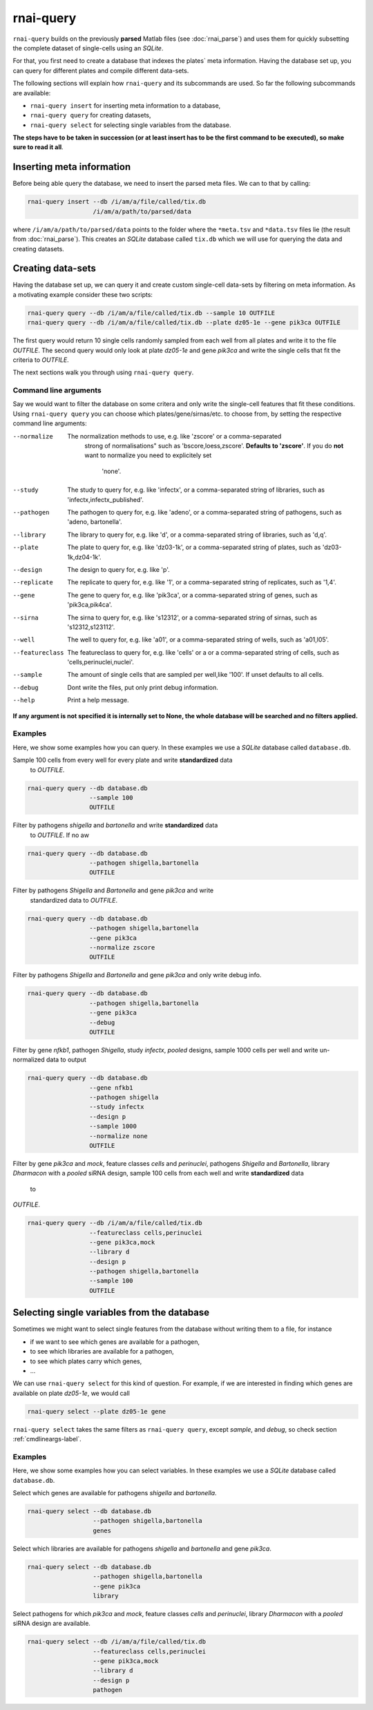 rnai-query
----------

``rnai-query`` builds on the previously **parsed** Matlab files (see
:doc:`rnai_parse`) and uses them for quickly subsetting the complete dataset
of single-cells using an *SQLite*.

For that, you first need to create a database that indexes the plates` meta
information. Having the database set up, you can query for different plates
and compile different data-sets.

The following sections will explain how ``rnai-query`` and its subcommands
are used. So far the following subcommands are available:

* ``rnai-query insert`` for inserting meta information to a database,
* ``rnai-query query`` for creating datasets,
* ``rnai-query select`` for selecting single variables from the database.

**The steps have to be taken in succession (or at least insert has to be the first command to be executed), so make sure to read it all**.


Inserting meta information
..........................

Before being able query the database, we need to insert the parsed meta files.
We can to that by calling:

.. code-block:: bash

  rnai-query insert --db /i/am/a/file/called/tix.db
                    /i/am/a/path/to/parsed/data

where ``/i/am/a/path/to/parsed/data`` points to the folder where the ``*meta.tsv``
and ``*data.tsv`` files lie (the result from :doc:`rnai_parse`).
This creates an *SQLite* database called ``tix.db`` which we will use for
querying the data and creating datasets.


Creating data-sets
..................

Having the database set up, we can query it and create custom
single-cell data-sets by filtering on meta information. As a motivating
example consider these two scripts:

.. code-block:: bash

  rnai-query query --db /i/am/a/file/called/tix.db --sample 10 OUTFILE
  rnai-query query --db /i/am/a/file/called/tix.db --plate dz05-1e --gene pik3ca OUTFILE

The first query would return 10 single cells randomly sampled from each well
from all plates and write it to the file `OUTFILE`. The second query would
only look at plate *dz05-1e* and gene *pik3ca* and write the single cells
that fit the criteria to `OUTFILE`.

The next sections walk you through using ``rnai-query query``.


.. _cmdlineargs-label:

Command line arguments
======================

Say we would want to filter the database on some critera and only write the
single-cell features that fit these conditions. Using ``rnai-query query`` you
can choose which plates/gene/sirnas/etc. to choose from, by setting the
respective command line arguments:

--normalize
    The normalization methods to use, e.g. like 'zscore' or a comma-separated
     strong of normalisations" such as 'bscore,loess,zscore'.
     **Defaults to
     'zscore'**. If you do **not** want to normalize you need to explicitely set
      'none'.

--study
    The study to query for, e.g. like 'infectx', or a comma-separated string
    of libraries, such as 'infectx,infectx_published'.

--pathogen
    The pathogen to query for, e.g. like 'adeno', or a comma-separated string of pathogens, such as 'adeno, bartonella'.

--library
    The library to query for, e.g. like 'd', or a comma-separated string of libraries, such as 'd,q'.

--plate
    The plate to query for, e.g. like 'dz03-1k', or a comma-separated string of plates, such as 'dz03-1k,dz04-1k'.

--design
     The design to query for, e.g. like 'p'.

--replicate
    The replicate to query for, e.g. like '1', or a comma-separated string of replicates, such as '1,4'.

--gene
    The gene to query for, e.g. like 'pik3ca', or a comma-separated string of genes, such as 'pik3ca,pik4ca'.

--sirna
    The sirna to query for, e.g. like 's12312', or a comma-separated string of sirnas, such as 's12312,s123112'.

--well
     The well to query for, e.g. like 'a01', or a comma-separated string of wells, such as 'a01,l05'.

--featureclass
    The featureclass to query for, e.g. like 'cells' or a or a comma-separated string of cells, such as 'cells,perinuclei,nuclei'.

--sample
     The amount of single cells that are sampled per well,like '100'. If unset defaults to all cells.

--debug
    Dont write the files, put only print debug information.

--help
    Print a help message.


**If any argument is not specified it is internally set to None, the whole database will be searched and no filters applied.**


Examples
========

Here, we show some examples how you can query. In these examples we use a
*SQLite* database called ``database.db``.


Sample 100 cells from every well for every plate and write **standardized** data
 to *OUTFILE*.

.. code-block:: bash

  rnai-query query --db database.db
                   --sample 100
                   OUTFILE


Filter by pathogens *shigella* and *bartonella* and write **standardized** data
 to *OUTFILE*. If no aw

.. code-block:: bash

  rnai-query query --db database.db
                   --pathogen shigella,bartonella
                   OUTFILE


Filter by pathogens *Shigella* and *Bartonella* and gene *pik3ca* and write
 standardized data to *OUTFILE*.

.. code-block:: bash

  rnai-query query --db database.db
                   --pathogen shigella,bartonella
                   --gene pik3ca
                   --normalize zscore
                   OUTFILE


Filter by pathogens *Shigella* and *Bartonella* and gene *pik3ca* and only
write debug info.

.. code-block:: bash

  rnai-query query --db database.db
                   --pathogen shigella,bartonella
                   --gene pik3ca
                   --debug
                   OUTFILE


Filter by gene *nfkb1*, pathogen *Shigella*, study *infectx*, *pooled*
designs, sample 1000 cells per well and write un-normalized data to output

.. code-block:: bash

  rnai-query query --db database.db
                   --gene nfkb1
                   --pathogen shigella
                   --study infectx
                   --design p
                   --sample 1000
                   --normalize none
                   OUTFILE


Filter by gene *pik3ca* and *mock*, feature classes *cells* and *perinuclei*,
pathogens *Shigella* and *Bartonella*, library *Dharmacon* with a *pooled*
siRNA design, sample 100 cells from each well and write **standardized** data
 to
*OUTFILE*.

.. code-block:: bash

  rnai-query query --db /i/am/a/file/called/tix.db
                   --featureclass cells,perinuclei
                   --gene pik3ca,mock
                   --library d
                   --design p
                   --pathogen shigella,bartonella
                   --sample 100
                   OUTFILE


Selecting single variables from the database
............................................

Sometimes we might want to select single features from the database without
writing them to a file, for instance

* if we want to see which genes are available for a pathogen,
* to see which libraries are available for a pathogen,
* to see which plates carry which genes,
* ...

We can use ``rnai-query select`` for this kind of question. For example, if
we are interested in finding which genes are available on plate *dz05-1e*, we
would call

.. code-block:: bash

   rnai-query select --plate dz05-1e gene

``rnai-query select`` takes the same filters as ``rnai-query query``, except
*sample*, and *debug*, so check section :ref:`cmdlineargs-label`.


Examples
========

Here, we show some examples how you can select variables. In these examples we
use a *SQLite* database called ``database.db``.


Select which genes are available for pathogens *shigella* and *bartonella*.

.. code-block:: bash

  rnai-query select --db database.db
                    --pathogen shigella,bartonella
                    genes


Select which libraries are available for pathogens *shigella* and
*bartonella* and gene *pik3ca*.

.. code-block:: bash

  rnai-query select --db database.db
                    --pathogen shigella,bartonella
                    --gene pik3ca
                    library


Select pathogens for which *pik3ca* and *mock*, feature classes *cells*
and *perinuclei*, library *Dharmacon* with a *pooled* siRNA design are
available.

.. code-block:: bash

  rnai-query select --db /i/am/a/file/called/tix.db
                    --featureclass cells,perinuclei
                    --gene pik3ca,mock
                    --library d
                    --design p
                    pathogen
